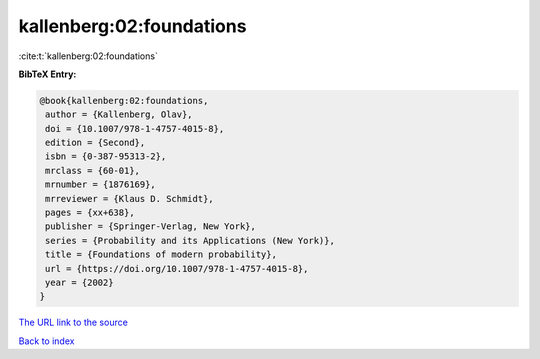 kallenberg:02:foundations
=========================

:cite:t:`kallenberg:02:foundations`

**BibTeX Entry:**

.. code-block:: bibtex

   @book{kallenberg:02:foundations,
    author = {Kallenberg, Olav},
    doi = {10.1007/978-1-4757-4015-8},
    edition = {Second},
    isbn = {0-387-95313-2},
    mrclass = {60-01},
    mrnumber = {1876169},
    mrreviewer = {Klaus D. Schmidt},
    pages = {xx+638},
    publisher = {Springer-Verlag, New York},
    series = {Probability and its Applications (New York)},
    title = {Foundations of modern probability},
    url = {https://doi.org/10.1007/978-1-4757-4015-8},
    year = {2002}
   }
`The URL link to the source <ttps://doi.org/10.1007/978-1-4757-4015-8}>`_


`Back to index <../By-Cite-Keys.html>`_
